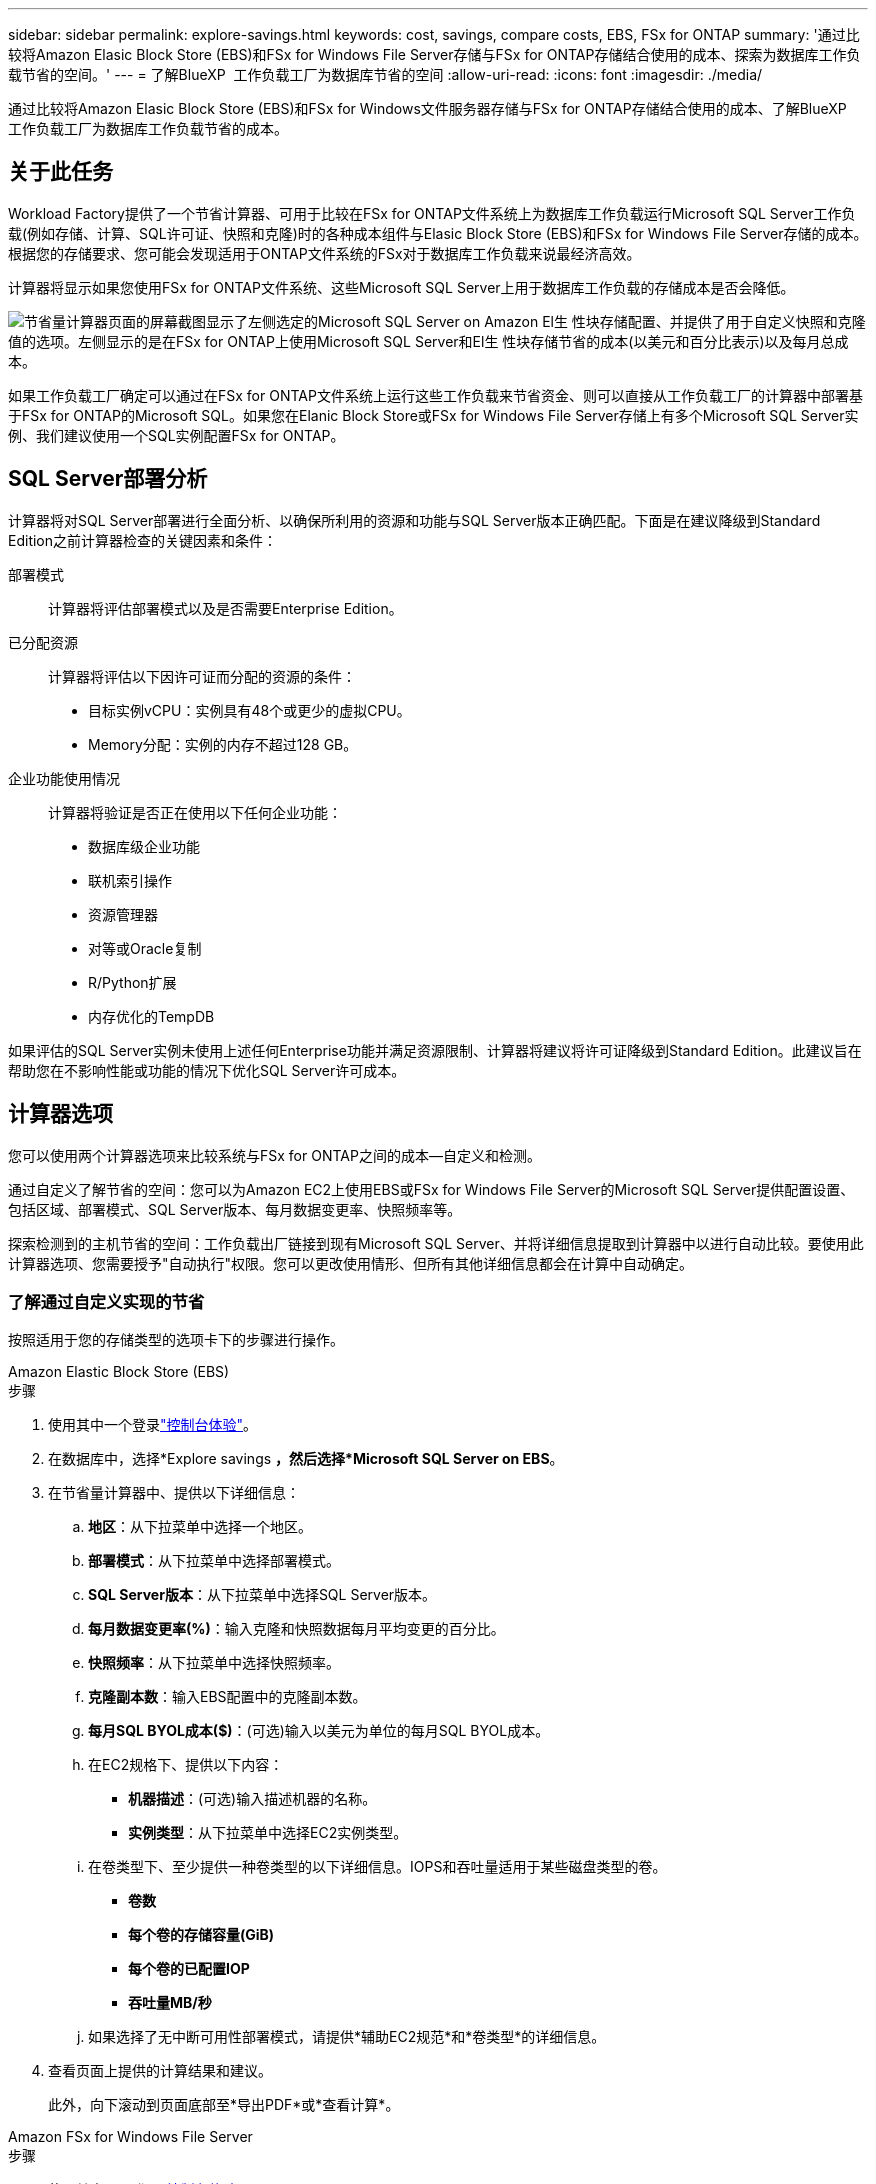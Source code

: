 ---
sidebar: sidebar 
permalink: explore-savings.html 
keywords: cost, savings, compare costs, EBS, FSx for ONTAP 
summary: '通过比较将Amazon Elasic Block Store (EBS)和FSx for Windows File Server存储与FSx for ONTAP存储结合使用的成本、探索为数据库工作负载节省的空间。' 
---
= 了解BlueXP  工作负载工厂为数据库节省的空间
:allow-uri-read: 
:icons: font
:imagesdir: ./media/


[role="lead"]
通过比较将Amazon Elasic Block Store (EBS)和FSx for Windows文件服务器存储与FSx for ONTAP存储结合使用的成本、了解BlueXP  工作负载工厂为数据库工作负载节省的成本。



== 关于此任务

Workload Factory提供了一个节省计算器、可用于比较在FSx for ONTAP文件系统上为数据库工作负载运行Microsoft SQL Server工作负载(例如存储、计算、SQL许可证、快照和克隆)时的各种成本组件与Elasic Block Store (EBS)和FSx for Windows File Server存储的成本。根据您的存储要求、您可能会发现适用于ONTAP文件系统的FSx对于数据库工作负载来说最经济高效。

计算器将显示如果您使用FSx for ONTAP文件系统、这些Microsoft SQL Server上用于数据库工作负载的存储成本是否会降低。

image:screenshot-ebs-savings-calculator.png["节省量计算器页面的屏幕截图显示了左侧选定的Microsoft SQL Server on Amazon El生 性块存储配置、并提供了用于自定义快照和克隆值的选项。左侧显示的是在FSx for ONTAP上使用Microsoft SQL Server和El生 性块存储节省的成本(以美元和百分比表示)以及每月总成本。"]

如果工作负载工厂确定可以通过在FSx for ONTAP文件系统上运行这些工作负载来节省资金、则可以直接从工作负载工厂的计算器中部署基于FSx for ONTAP的Microsoft SQL。如果您在Elanic Block Store或FSx for Windows File Server存储上有多个Microsoft SQL Server实例、我们建议使用一个SQL实例配置FSx for ONTAP。



== SQL Server部署分析

计算器将对SQL Server部署进行全面分析、以确保所利用的资源和功能与SQL Server版本正确匹配。下面是在建议降级到Standard Edition之前计算器检查的关键因素和条件：

部署模式:: 计算器将评估部署模式以及是否需要Enterprise Edition。
已分配资源:: 计算器将评估以下因许可证而分配的资源的条件：
+
--
* 目标实例vCPU：实例具有48个或更少的虚拟CPU。
* Memory分配：实例的内存不超过128 GB。


--
企业功能使用情况:: 计算器将验证是否正在使用以下任何企业功能：
+
--
* 数据库级企业功能
* 联机索引操作
* 资源管理器
* 对等或Oracle复制
* R/Python扩展
* 内存优化的TempDB


--


如果评估的SQL Server实例未使用上述任何Enterprise功能并满足资源限制、计算器将建议将许可证降级到Standard Edition。此建议旨在帮助您在不影响性能或功能的情况下优化SQL Server许可成本。



== 计算器选项

您可以使用两个计算器选项来比较系统与FSx for ONTAP之间的成本—自定义和检测。

通过自定义了解节省的空间：您可以为Amazon EC2上使用EBS或FSx for Windows File Server的Microsoft SQL Server提供配置设置、包括区域、部署模式、SQL Server版本、每月数据变更率、快照频率等。

探索检测到的主机节省的空间：工作负载出厂链接到现有Microsoft SQL Server、并将详细信息提取到计算器中以进行自动比较。要使用此计算器选项、您需要授予"自动执行"权限。您可以更改使用情形、但所有其他详细信息都会在计算中自动确定。



=== 了解通过自定义实现的节省

按照适用于您的存储类型的选项卡下的步骤进行操作。

[role="tabbed-block"]
====
.Amazon Elastic Block Store (EBS)
--
.步骤
. 使用其中一个登录link:https://docs.netapp.com/us-en/workload-setup-admin/console-experiences.html["控制台体验"^]。
. 在数据库中，选择*Explore savings *，然后选择*Microsoft SQL Server on EBS*。
. 在节省量计算器中、提供以下详细信息：
+
.. *地区*：从下拉菜单中选择一个地区。
.. *部署模式*：从下拉菜单中选择部署模式。
.. *SQL Server版本*：从下拉菜单中选择SQL Server版本。
.. *每月数据变更率(%)*：输入克隆和快照数据每月平均变更的百分比。
.. *快照频率*：从下拉菜单中选择快照频率。
.. *克隆副本数*：输入EBS配置中的克隆副本数。
.. *每月SQL BYOL成本($)*：(可选)输入以美元为单位的每月SQL BYOL成本。
.. 在EC2规格下、提供以下内容：
+
*** *机器描述*：(可选)输入描述机器的名称。
*** *实例类型*：从下拉菜单中选择EC2实例类型。


.. 在卷类型下、至少提供一种卷类型的以下详细信息。IOPS和吞吐量适用于某些磁盘类型的卷。
+
*** *卷数*
*** *每个卷的存储容量(GiB)*
*** *每个卷的已配置IOP*
*** *吞吐量MB/秒*


.. 如果选择了无中断可用性部署模式，请提供*辅助EC2规范*和*卷类型*的详细信息。


. 查看页面上提供的计算结果和建议。
+
此外，向下滚动到页面底部至*导出PDF*或*查看计算*。



--
.Amazon FSx for Windows File Server
--
.步骤
. 使用其中一个登录link:https://docs.netapp.com/us-en/workload-setup-admin/console-experiences.html["控制台体验"^]。
. 在数据库中，选择*Explore savings *，然后选择*Microsoft SQL Server on FSx for Windows*。
. 在节省量计算器中、提供以下详细信息：
+
.. *地区*：从下拉菜单中选择一个地区。
.. *部署模式*：从下拉菜单中选择部署模式。
.. *SQL Server版本*：从下拉菜单中选择SQL Server版本。
.. *每月数据变更率(%)*：输入克隆和快照数据每月平均变更的百分比。
.. *快照频率*：从下拉菜单中选择快照频率。
.. *克隆副本数*：输入EBS配置中的克隆副本数。
.. *每月SQL BYOL成本($)*：(可选)输入以美元为单位的每月SQL BYOL成本。
.. 在FSx for Windows File Server设置下、提供以下内容：
+
*** *部署类型*：从下拉菜单中选择部署类型。
*** *存储类型*：支持SSD存储类型。
*** *总存储容量*：输入存储容量并选择配置的容量单位。
*** *配置的SSD IOPs*：输入配置的SSD IOPS。
*** *吞吐量(MB/秒)*：以MB/秒为单位输入吞吐量


.. 在EC2规范下，从下拉菜单中选择*实例类型*。


. 查看页面上提供的计算结果和建议。
+
此外，向下滚动到页面底部至*导出PDF*或*查看计算*。



--
====


=== 了解检测到的主机的节省量

工作负载出厂时会输入检测到的Elacic Block Store和FSx for Windows File Server主机特征、以便您可以自动探索节省的空间。

.开始之前
开始之前、请满足以下前提条件：

* 确保link:https://docs.netapp.com/us-en/workload-setup-admin/add-credentials.html["授予_Automate权限"^]在AWS帐户中检测数据库清单中的Elasic Block Store (EBS)和FSx for Windows系统。
* 在数据库清单中检测EBS和FSx for Windows存储中的主机。link:detect-host.html["了解如何检测主机"](英文)


按照适用于您的存储类型的选项卡下的步骤进行操作。

[role="tabbed-block"]
====
.Amazon Elastic Block Store (EBS)
--
.步骤
. 使用其中一个登录link:https://docs.netapp.com/us-en/workload-setup-admin/console-experiences.html["控制台体验"^]。
. 在“数据库”磁贴中，从下拉菜单中选择*Explore savings *，然后选择*Microsoft SQL Server on FSx for Windows*。
+
如果工作负载出厂检测到EBS主机、您将重定向到Explore savings选项卡。如果工作负载工厂未检测到EBS主机，则会将您重定向到计算器<<了解通过自定义实现的节省,了解通过自定义实现的节省>>。

. 在Explore savings选项卡中，单击*Explore savings * of the database server using EBS storage。
. 在节省量计算器中(可选)提供有关EBS存储中的克隆和快照的以下详细信息、以便更准确地估算节省的成本。
+
.. *快照频率*：从下拉菜单中选择快照频率。
.. *克隆刷新频率*：从下拉菜单中选择克隆刷新的频率。
.. *克隆副本数*：输入EBS配置中的克隆副本数。
.. *每月变更率*：输入克隆和快照数据每月平均变更的百分比。


. 查看页面上提供的计算结果和建议。
+
此外，向下滚动到页面底部至*导出PDF*或*查看计算*。



--
.Amazon FSx for Windows File Server
--
.步骤
. 使用其中一个登录link:https://docs.netapp.com/us-en/workload-setup-admin/console-experiences.html["控制台体验"^]。
. 在“数据库”磁贴中，从下拉菜单中选择*Explore savings *，然后选择*Microsoft SQL Server on FSx for Windows*。
+
如果工作负载工厂检测到FSx for Windows主机、则会重定向到Explore savings选项卡。如果工作负载工厂未检测到FSx for Windows主机，您将被重定向到计算器<<了解通过自定义实现的节省,了解通过自定义实现的节省>>。

. 在Explore savings选项卡中、单击*浏览使用FSx for Windows File Server存储的数据库服务器的节省*。
. (可选)在节省量计算器中、提供以下有关FSx for Windows存储中的克隆(卷影副本)和快照的详细信息、以便更准确地估算节省的成本。
+
.. *快照频率*：从下拉菜单中选择快照频率。
+
如果检测到FSx for Windows卷影副本、则默认值为*每日*。如果未检测到卷影副本，则默认值为*无快照频率*。

.. *克隆刷新频率*：从下拉菜单中选择克隆刷新的频率。
.. *克隆副本数*：在FSx for Windows配置中输入克隆副本数。
.. *每月变更率*：输入克隆和快照数据每月平均变更的百分比。


. 查看页面上提供的计算结果和建议。
+
此外，向下滚动到页面底部至*导出PDF*或*查看计算*。



--
====


== 使用FSx for ONTAP在AWS EC2上部署Microsoft SQL Server

如果要切换到FSx for ONTAP以节省成本，请直接从“创建新的Microsoft SQL Server”向导中单击*Creation*创建建议的配置，或者单击*Save*保存建议的配置供以后使用。


NOTE: Workload Factory不支持为ONTAP文件系统保存或创建多个FSx。

部署方法:: 在_Automate模式下、您可以直接从工作负载工厂使用FSx for ONTAP在AWS EC2上部署新的Microsoft SQL Server。您还可以从代码框窗口复制内容、并使用其中一种代码框方法部署建议的配置。
+
--
在_BASIC模式下、您可以从CodeBox窗口复制内容、并使用其中一种CodeBox方法部署建议的配置。

--

